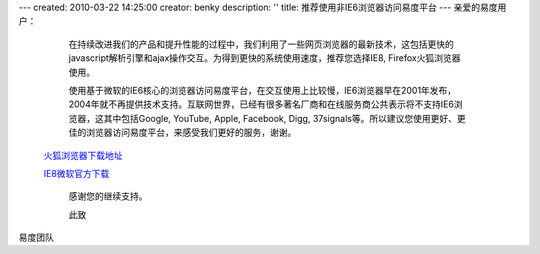---
created: 2010-03-22 14:25:00
creator: benky
description: ''
title: 推荐使用非IE6浏览器访问易度平台
---
亲爱的易度用户： 
   
   在持续改进我们的产品和提升性能的过程中，我们利用了一些网页浏览器的最新技术，这包括更快的javascript解析引擎和ajax操作交互。为得到更快的系统使用速度，推荐您选择IE8, Firefox火狐浏览器使用。 

   使用基于微软的IE6核心的浏览器访问易度平台，在交互使用上比较慢，IE6浏览器早在2001年发布，2004年就不再提供技术支持。互联网世界，已经有很多著名厂商和在线服务商公共表示将不支持IE6浏览器，这其中包括Google, YouTube, Apple, Facebook, Digg, 37signals等。所以建议您使用更好、更佳的浏览器访问易度平台，来感受我们更好的服务，谢谢。 
     

 `火狐浏览器下载地址 <http://download.mozilla.org/?product=firefox-3.6.2&os=win&lang=zh-CN>`__ 

 `IE8微软官方下载 <http://www.microsoft.com/china/windows/internet-explorer>`__

   感谢您的继续支持。 

   此致 

易度团队
